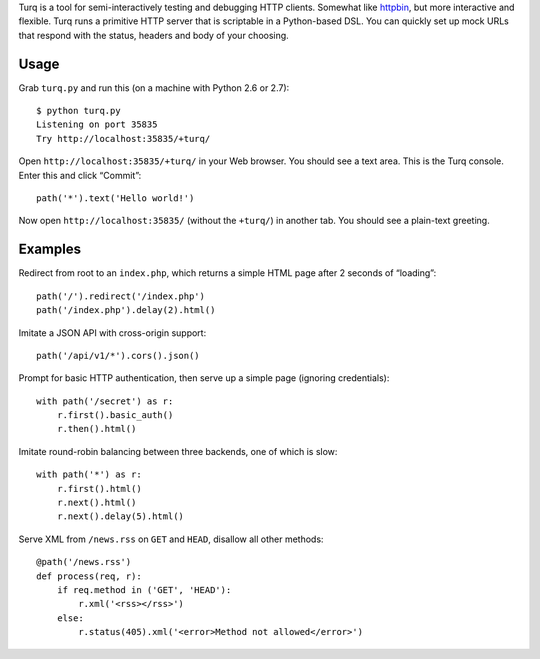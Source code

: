 Turq is a tool for semi-interactively testing and debugging HTTP clients.
Somewhat like `httpbin <http://httpbin.org/>`_,
but more interactive and flexible.
Turq runs a primitive HTTP server that is scriptable in a Python-based DSL.
You can quickly set up mock URLs
that respond with the status, headers and body of your choosing.

Usage
-----
Grab ``turq.py`` and run this (on a machine with Python 2.6 or 2.7)::

    $ python turq.py 
    Listening on port 35835
    Try http://localhost:35835/+turq/

Open ``http://localhost:35835/+turq/`` in your Web browser.
You should see a text area. This is the Turq console.
Enter this and click “Commit”::

    path('*').text('Hello world!')

Now open ``http://localhost:35835/`` (without the ``+turq/``) in another tab.
You should see a plain-text greeting.

Examples
--------
Redirect from root to an ``index.php``,
which returns a simple HTML page after 2 seconds of “loading”::

    path('/').redirect('/index.php')
    path('/index.php').delay(2).html()

Imitate a JSON API with cross-origin support::

    path('/api/v1/*').cors().json()

Prompt for basic HTTP authentication,
then serve up a simple page (ignoring credentials)::

    with path('/secret') as r:
        r.first().basic_auth()
        r.then().html()

Imitate round-robin balancing between three backends, one of which is slow::
    
    with path('*') as r:
        r.first().html()
        r.next().html()
        r.next().delay(5).html()

Serve XML from ``/news.rss`` on ``GET`` and ``HEAD``,
disallow all other methods::

    @path('/news.rss')
    def process(req, r):
        if req.method in ('GET', 'HEAD'):
            r.xml('<rss></rss>')
        else:
            r.status(405).xml('<error>Method not allowed</error>')

